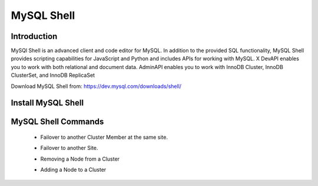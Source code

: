 MySQL Shell
^^^^^^^^^^^^^^^^^^

Introduction
````````````

MySQl Shell is an advanced client and code editor for MySQL. In addition to the provided 
SQL functionality, MySQL Shell provides scripting capabilities for JavaScript and Python 
and includes APIs for working with MySQL. X DevAPI enables you to work with both relational 
and document data. AdminAPI enables you to work with InnoDB Cluster, InnoDB ClusterSet, and 
InnoDB ReplicaSet 

Download MySQL Shell from: https://dev.mysql.com/downloads/shell/ 

Install MySQL Shell
````````````````````

    .. tabs::

        .. group-tab:: Ubuntu 22.04

            .. code-block:: bash
        
                wget https://dev.mysql.com/get/Downloads/MySQL-Shell/mysql-shell_8.0.34-1ubuntu23.04_amd64.deb
                dpkg -i mysql-shell_8.0.34-1ubuntu22.04_amd64.deb
                        
        .. group-tab:: RHEL 8/9

            .. code-block:: bash
                
MySQL Shell Commands
````````````````````
    * Failover to another Cluster Member at the same site.
        .. code-block:: bash
            \c clusterAdmin@dbb-1:3306
            cluster = dba.getCluster()
            cluster.setPrimaryInstance("bdb-2:3306") 
            cluster.status()
    * Failover to another Site.
        .. code-block:: bash
            \c clusterAdmin@dbb-1:3306
            cs = dba.getClusterSet()
            cs.setPrimaryCluster("B") 
            cs.status()   
    * Removing a Node from a Cluster  
        .. code-block:: bash
            \c clusterAdmin@dbb-1:3306
            cluster = dba.getCluster()
            cluster.removeInstance('clusterAdmin@dbd-2:3306') 
            cluster.status()
    * Adding a Node to a Cluster 
        .. code-block:: bash
            \c clusterAdmin@dbb-1:3306
            cluster = dba.getCluster()
            cluster.addInstance('clusterAdmin@dbd-2:3306')
            cluster.status()
